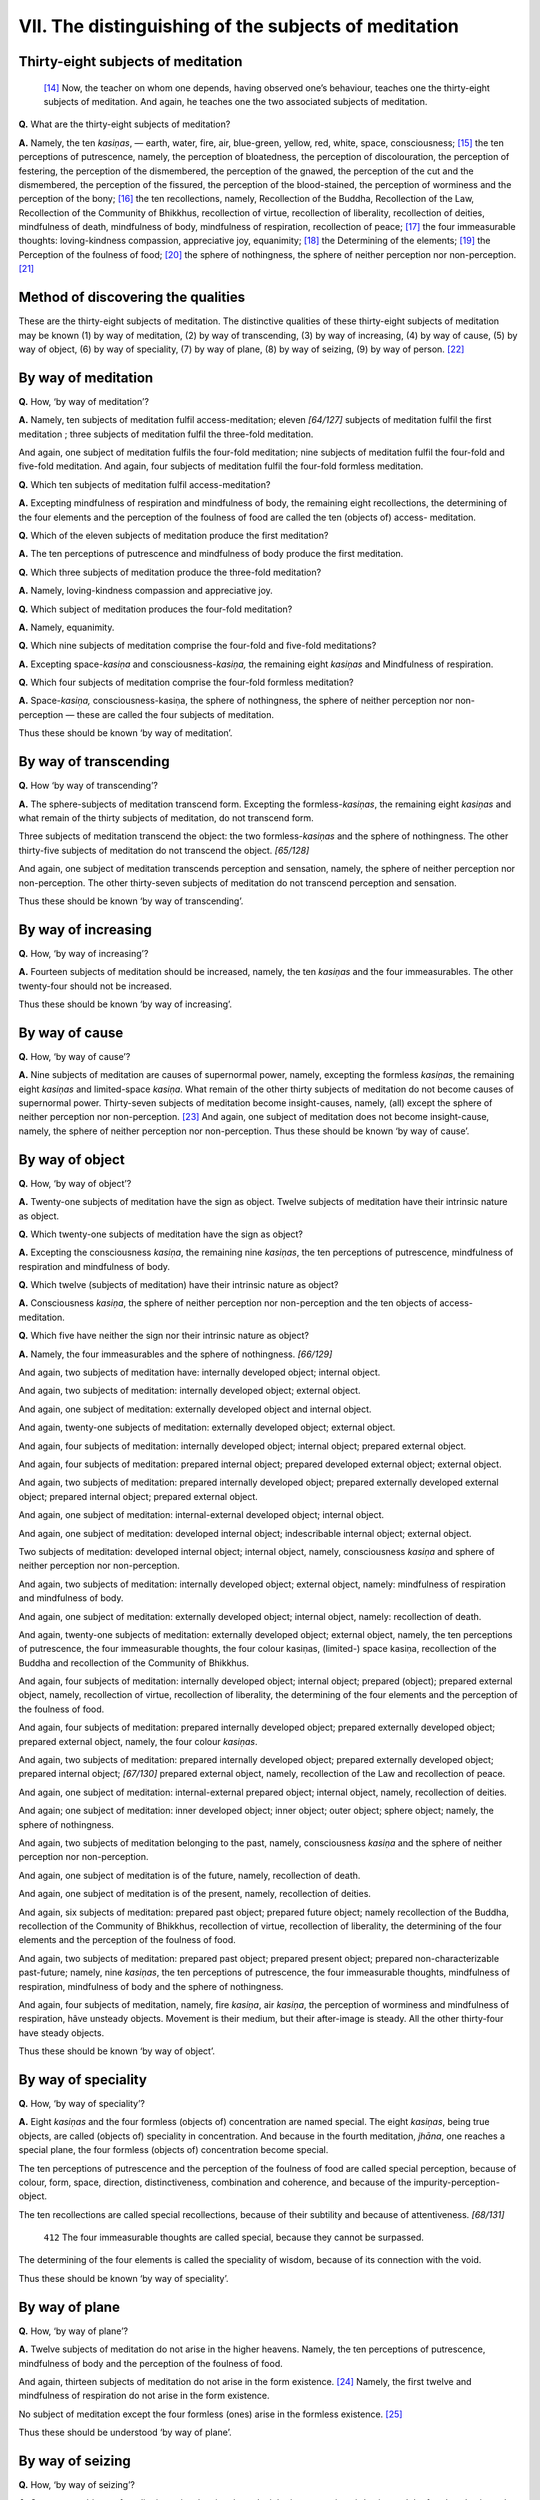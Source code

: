 

.. _VII:

VII. The distinguishing of the subjects of meditation
*********************************************************



Thirty-eight subjects of meditation
---------------------------------------



 [#1]_  Now, the teacher on whom one depends, having observed one’s behaviour, teaches one the thirty-eight subjects of meditation. And again, he teaches one the two associated subjects of meditation.

**Q.**\  What are the thirty-eight subjects of meditation?

**A.**\  Namely, the ten *kasiṇas*\ , — earth, water, fire, air, blue-green, yellow, red, white, space, consciousness; [#2]_  the ten perceptions of putrescence, namely, the perception of bloatedness, the perception of discolouration, the perception of festering, the perception of the dismembered, the perception of the gnawed, the perception of the cut and the dismembered, the perception of the fissured, the perception of the blood-stained, the perception of worminess and the perception of the bony; [#3]_  the ten recollections, namely, Recollection of the Buddha, Recollection of the Law, Recollection of the Community of Bhikkhus, recollection of virtue, recollection of liberality, recollection of deities, mindfulness of death, mindfulness of body, mindfulness of respiration, recollection of peace; [#4]_  the four immeasurable thoughts: loving-kindness compassion, appreciative joy, equanimity; [#5]_  the Determining of the elements; [#6]_  the Perception of the foulness of food; [#7]_  the sphere of nothingness, the sphere of neither perception nor non-perception. [#8]_ 

Method of discovering the qualities
---------------------------------------



These are the thirty-eight subjects of meditation. The distinctive qualities of these thirty-eight subjects of meditation may be known (1) by way of meditation, (2) by way of transcending, (3) by way of increasing, (4) by way of cause, (5) by way of object, (6) by way of speciality, (7) by way of plane, (8) by way of seizing, (9) by way of person. [#9]_ 

By way of meditation
------------------------



**Q.**\  How, ‘by way of meditation’?

**A.**\  Namely, ten subjects of meditation fulfil access-meditation; eleven *[64/127]*  subjects of meditation fulfil the first meditation ; three subjects of meditation fulfil the three-fold meditation.

And again, one subject of meditation fulfils the four-fold meditation; nine subjects of meditation fulfil the four-fold and five-fold meditation. And again, four subjects of meditation fulfil the four-fold formless meditation.

**Q.**\  Which ten subjects of meditation fulfil access-meditation?

**A.**\  Excepting mindfulness of respiration and mindfulness of body, the remaining eight recollections, the determining of the four elements and the perception of the foulness of food are called the ten (objects of) access- meditation.

**Q.**\  Which of the eleven subjects of meditation produce the first meditation?

**A.**\  The ten perceptions of putrescence and mindfulness of body produce the first meditation.

**Q.**\  Which three subjects of meditation produce the three-fold meditation?

**A.**\  Namely, loving-kindness compassion and appreciative joy.

**Q.**\  Which subject of meditation produces the four-fold meditation?

**A.**\  Namely, equanimity.

**Q.**\  Which nine subjects of meditation comprise the four-fold and five-fold meditations?

**A.**\  Excepting space-*kasiṇa*\  and consciousness-*kasiṇa,*\  the remaining eight *kasiṇas*\  and Mindfulness of respiration.

**Q.**\  Which four subjects of meditation comprise the four-fold formless meditation?

**A.**\  Space-*kasiṇa,* consciousness-kasiṇa, the sphere of nothingness, the sphere of neither perception nor non-perception — these are called the four subjects of meditation.

Thus these should be known ‘by way of meditation’.

By way of transcending
--------------------------



**Q.**\  How ‘by way of transcending’?

**A.**\  The sphere-subjects of meditation transcend form. Excepting the formless-*kasiṇas*\ , the remaining eight *kasiṇas*\  and what remain of the thirty subjects of meditation, do not transcend form.

Three subjects of meditation transcend the object: the two formless-*kasiṇas*\  and the sphere of nothingness. The other thirty-five subjects of meditation do not transcend the object. *[65/128]*  

And again, one subject of meditation transcends perception and sensation, namely, the sphere of neither perception nor non-perception. The other thirty-seven subjects of meditation do not transcend perception and sensation.

Thus these should be known ‘by way of transcending’.

By way of increasing
------------------------



**Q.**\  How, ‘by way of increasing’?

**A.**\  Fourteen subjects of meditation should be increased, namely, the ten *kasiṇas*\  and the four immeasurables. The other twenty-four should not be increased. 

Thus these should be known ‘by way of increasing’.

By way of cause
-------------------



**Q.**\  How, ‘by way of cause’?

**A.**\  Nine subjects of meditation are causes of supernormal power, namely, excepting the formless *kasiṇas*\ , the remaining eight *kasiṇas*\  and limited-space *kasiṇa*\ . What remain of the other thirty subjects of meditation do not become causes of supernormal power. Thirty-seven subjects of meditation become insight-causes, namely, (all) except the sphere of neither perception nor non-perception. [#10]_  And again, one subject of meditation does not become insight-cause, namely, the sphere of neither perception nor non-perception. Thus these should be known ‘by way of cause’.

By way of object
--------------------



**Q.**\  How, ‘by way of object’?

**A.**\  Twenty-one subjects of meditation have the sign as object. Twelve subjects of meditation have their intrinsic nature as object.

**Q.**\  Which twenty-one subjects of meditation have the sign as object?

**A.**\  Excepting the consciousness *kasiṇa*\ , the remaining nine *kasiṇas*\ , the ten perceptions of putrescence, mindfulness of respiration and mindfulness of body.

**Q.**\  Which twelve (subjects of meditation) have their intrinsic nature as object?

**A.**\  Consciousness *kasiṇa*\ , the sphere of neither perception nor non-perception and the ten objects of access-meditation.

**Q.**\  Which five have neither the sign nor their intrinsic nature as object?

**A.**\  Namely, the four immeasurables and the sphere of nothingness. *[66/129]*  

And again, two subjects of meditation have: internally developed object; internal object.

And again, two subjects of meditation: internally developed object; external object.

And again, one subject of meditation: externally developed object and internal object.

And again, twenty-one subjects of meditation: externally developed object; external object.

And again, four subjects of meditation: internally developed object; internal object; prepared external object.

And again, four subjects of meditation: prepared internal object; prepared developed external object; external object.

And again, two subjects of meditation: prepared internally developed object; prepared externally developed external object; prepared internal object; prepared external object.

And again, one subject of meditation: internal-external developed object; internal object.

And again, one subject of meditation: developed internal object; indescribable internal object; external object.

Two subjects of meditation: developed internal object; internal object, namely, consciousness *kasiṇa*\  and sphere of neither perception nor non-perception.

And again, two subjects of meditation: internally developed object; external object, namely: mindfulness of respiration and mindfulness of body.

And again, one subject of meditation: externally developed object; internal object, namely: recollection of death.

And again, twenty-one subjects of meditation: externally developed object; external object, namely, the ten perceptions of putrescence, the four immeasurable thoughts, the four colour kasiṇas, (limited-) space kasiṇa, recollection of the Buddha and recollection of the Community of Bhikkhus.

And again, four subjects of meditation: internally developed object; internal object; prepared (object); prepared external object, namely, recollection of virtue, recollection of liberality, the determining of the four elements and the perception of the foulness of food.

And again, four subjects of meditation: prepared internally developed object; prepared externally developed object; prepared external object, namely, the four colour *kasiṇas*\ .

And again, two subjects of meditation: prepared internally developed object; prepared externally developed object; prepared internal object; *[67/130]*  prepared external object, namely, recollection of the Law and recollection of peace.

And again, one subject of meditation: internal-external prepared object; internal object, namely, recollection of deities.

And again; one subject of meditation: inner developed object; inner object; outer object; sphere object; namely, the sphere of nothingness.

And again, two subjects of meditation belonging to the past, namely, consciousness *kasiṇa*\  and the sphere of neither perception nor non-perception.

And again, one subject of meditation is of the future, namely, recollection of death.

And again, one subject of meditation is of the present, namely, recollection of deities.

And again, six subjects of meditation: prepared past object; prepared future object; namely recollection of the Buddha, recollection of the Community of Bhikkhus, recollection of virtue, recollection of liberality, the determining of the four elements and the perception of the foulness of food.

And again, two subjects of meditation: prepared past object; prepared present object; prepared non-characterizable past-future; namely, nine *kasiṇas*\ , the ten perceptions of putrescence, the four immeasurable thoughts, mindfulness of respiration, mindfulness of body and the sphere of nothingness.

And again, four subjects of meditation, namely, fire *kasiṇa*\ , air *kasiṇa*\ , the perception of worminess and mindfulness of respiration, hâve unsteady objects. Movement is their medium, but their after-image is steady. All the other thirty-four have steady objects.

Thus these should be known ‘by way of object’.

By way of speciality
------------------------



**Q.**\  How, ‘by way of speciality’?

**A.**\  Eight *kasiṇas*\  and the four formless (objects of) concentration are named special. The eight *kasiṇas*\ , being true objects, are called (objects of) speciality in concentration. And because in the fourth meditation, *jhāna*\ , one reaches a special plane, the four formless (objects of) concentration become special.

The ten perceptions of putrescence and the perception of the foulness of food are called special perception, because of colour, form, space, direction, distinctiveness, combination and coherence, and because of the impurity-perception-object.

The ten recollections are called special recollections, because of their subtility and because of attentiveness. *[68/131]*  

 ``412``  The four immeasurable thoughts are called special, because they cannot be surpassed.

The determining of the four elements is called the speciality of wisdom, because of its connection with the void.

Thus these should be known ‘by way of speciality’.

By way of plane
-------------------



**Q.**\  How, ‘by way of plane’?

**A.**\  Twelve subjects of meditation do not arise in the higher heavens. Namely, the ten perceptions of putrescence, mindfulness of body and the perception of the foulness of food.

And again, thirteen subjects of meditation do not arise in the form existence. [#11]_  Namely, the first twelve and mindfulness of respiration do not arise in the form existence.

No subject of meditation except the four formless (ones) arise in the formless existence. [#12]_ 

Thus these should be understood ‘by way of plane’.

By way of seizing
---------------------



**Q.**\  How, ‘by way of seizing’?

**A.**\  Seventeen subjects of meditation seize the sign through sight, i.e., excepting air *kasiṇa*\  and the formless *kasiṇas*\ , the remaining seven *kasiṇas*\  and ten perceptions of putrescence.

And again, one subject of meditation seizes the sign through contact. Namely, mindfulness of respiration.

And again, one subject of meditation seizes the sign through sight or contact. Namely, air *kasiṇa*\ .

The remaining nineteen subjects of meditation seize the sign through audition.

And again, five subjects of meditation should not be practised by the beginner. Namely, the formless and equanimity. The remaining thirty-five may be practised by the beginner.

Thus these should be known ‘by way of seizing’.

By way of person
--------------------



**Q.**\  How ‘by way of person’?

**A.**\  A walker in passion should not practise the four immeasurables, *[69/132]*  because of their auspicious sign. Why? A walker in passion is not good at appreciating the auspicious sign. It (the practice of the four immeasurables by a walker in passion) is comparable to a man affected of a disorder of phlegm partaking of very rich food that is harmful to him.

A walker in hate should not practise the ten perceptions of putrescence, because of the arising of resentment-perception. A walker in hate is not good at appreciating it and is comparable to a man with a bilious ailment partaking of hot drinks and food which are harmful to him.

A walker in infatuation, who has not gathered wisdom, should not work at any subject of meditation, because of his lack of skill. Owing to lack of skill, his efforts will be fruitless. It (the practice of meditation by a walker in infatuation) is comparable to a man who rides an elephant without a goad.

A walker in passion should practise the perception of impurity and mindfulness of body, because these help overcome lust.

A walker in hate should practise the four immeasurables, because these help overcome hatred. Or he should practise colour *kasiṇa*\ , because his mind attends to such.

A walker in faith should practise the six recollections beginning with recollection of the Buddha. Then his faith will gain fixity.

A walker in intelligence should practise the determining of the four elements, the perception of the foulness of food, recollection of death and recollection of peace because he is profound.

And again, a walker in intelligence is not debarred from working at any subject of meditation.

A walker in excogitation should practise mindfulness of respiration, because it eradicates discursive thought. [#13]_ 

A walker in infatuation should make inquiries regarding the Law, should hear expositions of the Law in due season, with reverential mind, and should honour the Law. He should live with his teacher. He should heap up wisdom and should practise what pleases him of the thirty-eight subjects of meditation. Recollection of death and the determining of the four elements are specially suited to him.

And again, there is another teaching: “When I investigate the subjects of meditation, I see their distinctive qualities. The six persons may, through discernment, be reduced to three”.

**Q.**\  If that be so, will there be difficulties at the beginning?

**A.**\  There are two kinds of men who walk in passion, namely, (the man) of dull faculties and (the man) of keen faculties. A walker in passion who has dull faculties should practise the investigation of impurity in order to overcome lust. Thus he should practise and overcome lust.*[70/133]*  

The walker in passion who has keen faculties should, at first, increase faith. He should practise the recollections. Thus he should practise and overcome lust.

There are two kinds of men who walk in hate, namely, (the man) of dull faculties and (the man) of keen faculties. A walker in hate who has dull faculties should practise the four immeasurables. By this he will be able to overcome hatred.

The walker in hate who has keen faculties, being one endowed with wisdom, should practise the (meditation of the) special sphere. Thus should one practise and dispel hatred.

There are two kinds of men who walk in infatuation, namely, (the man) of no faculties and (the man) of dull faculties. The walker in infatuation who has no faculties should not work at any subject of meditation. The walker in infatuation who has dull faculties should practise mindfulness of respiration in order to dispel discursive thinking.

Thus (the six persons) can be reduced to three. Therefore, there should be no difficulty. According to this teaching, the *kasiṇas*\  and mindfulness of respiration are developed (further) through space. All the activities can be fulfilled without difficulty. If a man is endowed with merit, he will have no difficulty in fulfilling all the excellent subjects of meditation.

*[71/134]* 
      

.. rubric:: Footnotes



.. _VII.n1:

.. [#1] 
    
    Cp.  [VisMag]_  *110 ff*\  .


.. _VII.n2:

.. [#2] 
    
     [A]_  *I, 41*\  : *Paṭhavi, āpo, tejo, vāyo, nīla, pīta, lohita, odāta, ākāsā, viññāṇa.*\  For the last two *kasiṇas*\  Vis. Mag. substitutes *āloka-°*\  and *paricchinnākāsa-kasiṇas*\ .


.. _VII.n3:

.. [#3] 
    
     [Pts]_  *I, 49*\  : *Uddhumātaka, vinīlaka, vipubbaka, vikkhittaka, vikkhāyitaka, hatavikkhittaka, vicchiddaka, lohitaka, puluvaka, aṭṭhika.*\  The order here is altered to suit the passage above.


.. _VII.n4:

.. [#4] 
    
    *Buddhānussati, Dhammānussati Sanghānussati, sīlānussati, cāgānussati, devatānussati, maraṇānussati, kāyagatā-,° ānāpāna-sati, upasamānussati*\ .


.. _VII.n5:

.. [#5] 
    
    Lit. *appamāṇa citta*\ . Cp.  [D]_  *III, 223-4*\  : *catasso appamaññāyo. — Mettā, karuṇā, muditā, upekkhā.*\ 


.. _VII.n6:

.. [#6] 
    
    *Catudhātuvavatthāna*\ .


.. _VII.n7:

.. [#7] 
    
    *Ahāre paṭikkūla-saññā*\ .


.. _VII.n8:

.. [#8] 
    
    *Akiñcaññāyatana ; nevasaññāndsaññāyatana*\ .


.. _VII.n9:

.. [#9] 
    
    Cp.  [VisMag]_  *111 ff.*\  


.. _VII.n10:

.. [#10] 
    
     [A]_  *IV, 426*\  : *Iti kho bhikkhave yavatā saññāsamāpatti, tavatā aññāpaṭivedho.*\ 


.. _VII.n11:

.. [#11] 
    
    *Rūpabhava*\ . According to  [VisMag]_  *113*\  , *Brahmaloka*\ .


.. _VII.n12:

.. [#12] 
    
    *Arūpabhava*\ .


.. _VII.n13:

.. [#13] 
    
     [A]_  *I, 449*\  : *Cetaso vikkhepassa pahānaya ānāpānasati bhāvetabbā.*\ 
